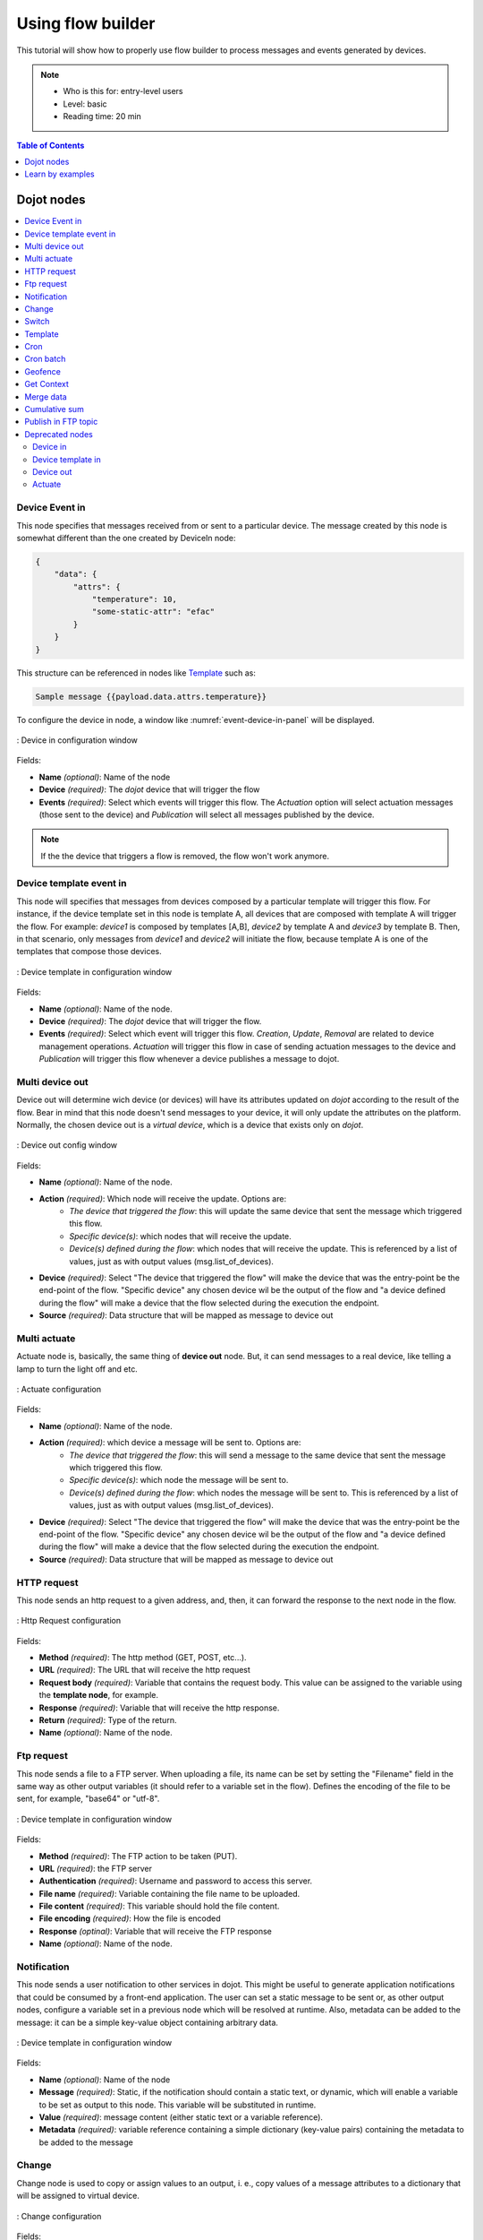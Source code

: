 Using flow builder
==================


This tutorial will show how to properly use flow builder to process messages
and events generated by devices.

.. note::
   - Who is this for: entry-level users
   - Level: basic
   - Reading time: 20 min

.. contents:: Table of Contents
  :local:
  :depth: 1

Dojot nodes
-----------

.. contents::
  :local:

Device Event in
***************

.. _event-device-in:
.. image:: images/nodes/event-device-in.png
    :width: 20%
    :align: left
    :alt: device_node

This node specifies that messages received from or sent to a particular device.
The message created by this node is somewhat different than the one created by
DeviceIn node:

.. code-block:: json

    {
        "data": {
            "attrs": {
                "temperature": 10,
                "some-static-attr": "efac"
            }
        }
    }

This structure can be referenced in nodes like `Template`_ such as:

.. code-block:: handlebars

    Sample message {{payload.data.attrs.temperature}}



To configure the device in node, a window like :numref:`event-device-in-panel`
will be displayed.

.. _event-device-in-panel:
.. figure:: images/nodes/event-device-in-panel.png
    :width: 50%
    :align: center
    :alt: devicein_node_cfg

    : Device in configuration window

Fields:

* **Name** *(optional)*: Name of the node
* **Device** *(required)*: The *dojot* device that will trigger the flow
* **Events** *(required)*: Select which events will trigger this flow. The
  `Actuation` option will select actuation messages (those sent to the device)
  and `Publication` will select all messages published by the device.

.. note::
    If the the device that triggers a flow is removed, the flow won't work
    anymore.

Device template event in
************************

.. _event-template-in:
.. image:: images/nodes/event-template-in.png
    :width: 20%
    :align: left
    :alt: devicetemplatein_node

This node will specifies that messages from devices composed by a particular
template will trigger this flow. For instance, if the device template set in
this node is template A, all devices that are composed with template A will
trigger the flow. For example: *device1* is composed by templates [A,B],
*device2* by template A and *device3* by template B. Then, in that scenario,
only messages from *device1* and *device2* will initiate the flow, because
template A is one of the templates that compose those devices.


.. _event-template-in-panel:
.. figure:: images/nodes/event-template-in-panel.png
    :width: 50%
    :align: center
    :alt: devicetemplatein_node

    : Device template in configuration window

Fields:

* **Name** *(optional)*: Name of the node.
* **Device** *(required)*: The *dojot* device that will trigger the flow.
* **Events** *(required)*: Select which event will trigger this flow.
  `Creation`, `Update`, `Removal` are related to device management operations.
  `Actuation` will trigger this flow in case of sending actuation messages to
  the device and `Publication` will trigger this flow whenever a device
  publishes a message to dojot.


Multi device out
****************

.. _multi-device-out:
.. image:: images/nodes/multi-device-out.png
    :width: 20%
    :align: left
    :alt: deviceout_node

Device out will determine wich device (or devices) will have its attributes
updated on *dojot* according to the result of the flow. Bear in mind that this
node doesn't send messages to your device, it will only update the attributes
on the platform. Normally, the chosen device out is a *virtual device*, which
is a device that exists only on *dojot*.

.. _multi-device-out-panel:
.. figure:: images/nodes/multi-device-out-panel.png
    :width: 50%
    :align: center
    :alt: deviceout_node_cfg

    : Device out config window

Fields:

* **Name** *(optional)*: Name of the node.
* **Action** *(required)*: Which node will receive the update. Options are:
   - `The device that triggered the flow`: this will update the same device
     that sent the message which triggered this flow.
   - `Specific device(s)`: which nodes that will receive the update.
   - `Device(s) defined during the flow`: which nodes that will receive the
     update. This is referenced by a list of values, just as with output
     values (msg.list_of_devices).
* **Device** *(required)*: Select "The device that triggered the flow" will
  make the device that was the entry-point be the end-point of the flow.
  "Specific device" any chosen device wil be the output of the flow and "a
  device defined during the flow" will make a device that the flow selected
  during the execution the endpoint.
* **Source** *(required)*: Data structure that will be mapped as message to
  device out

Multi actuate
*************

.. _multi-actuate:
.. image:: images/nodes/multi-actuate.png
    :width: 20%
    :align: left
    :alt: actuate_node

Actuate node is, basically, the same thing of **device out** node. But, it can
send messages to a real device, like telling a lamp to turn the light off and
etc.

.. _multi-actuate-panel:
.. figure:: images/nodes/multi-actuate-panel.png
    :width: 50%
    :align: center
    :alt: actuate_node_cfg

    : Actuate configuration

Fields:

* **Name** *(optional)*: Name of the node.
* **Action** *(required)*: which device a message will be sent to. Options are:
   - `The device that triggered the flow`: this will send a message to
     the same device that sent the message which triggered this flow.
   - `Specific device(s)`: which node the message will be sent to.
   - `Device(s) defined during the flow`: which nodes the message will be
     sent to. This is referenced by a list of values, just as with output
     values (msg.list_of_devices).
* **Device** *(required)*: Select "The device that triggered the flow" will
  make the device that was the entry-point be the end-point of the flow.
  "Specific device" any chosen device wil be the output of the flow and "a
  device defined during the flow" will make a device that the flow selected
  during the execution the endpoint.
* **Source** *(required)*: Data structure that will be mapped as message to
  device out

HTTP request
************

.. _http_node:
.. image:: images/nodes/http-request-node.png
    :width: 20%
    :align: left
    :alt: http_node

This node sends an http request to a given address, and, then, it can forward
the response to the next node in the flow.

.. _http_in_node:
.. figure:: images/nodes/http_node_cfg.png
    :width: 50%
    :align: center
    :alt: httpin_node

    : Http Request configuration

Fields:

* **Method** *(required)*: The http method (GET, POST, etc...).
* **URL** *(required)*: The URL that will receive the http request
* **Request body** *(required)*: Variable that contains the request body. This
  value can be assigned to the variable using the **template node**, for
  example.
* **Response** *(required)*: Variable that will receive the http response.
* **Return** *(required)*: Type of the return.
* **Name** *(optional)*: Name of the node.

Ftp request
***********

.. _ftp-request:
.. image:: images/nodes/ftp-request.png
    :width: 20%
    :align: left
    :alt: http_node

This node sends a file to a FTP server. When uploading a
file, its name can be set by setting the "Filename" field in the same way as
other output variables (it should refer to a variable set in the flow).
Defines the encoding of the file to be sent, for example, "base64" or "utf-8".


.. _ftp-request-panel:
.. figure:: images/nodes/ftp-request-panel.png
    :width: 50%
    :align: center
    :alt: httpin_node

    : Device template in configuration window

Fields:

* **Method** *(required)*: The FTP action to be taken (PUT).
* **URL** *(required)*: the FTP server
* **Authentication** *(required)*: Username and password to access this server.
* **File name** *(required)*: Variable containing the file name to be uploaded.
* **File content** *(required)*: This variable should hold the file content.
* **File encoding** *(required)*: How the file is encoded
* **Response** *(optinal)*: Variable that will receive the FTP response
* **Name** *(optional)*: Name of the node.

Notification
************

.. _notification-request:
.. image:: images/nodes/notification.png
    :width: 20%
    :align: left
    :alt: http_node

This node sends a user notification to other services in dojot. This might be
useful to generate application notifications that could be consumed by a
front-end application. The user can set a static message to be sent or, as
other output nodes, configure a variable set in a previous node which will be
resolved at runtime. Also, metadata can be added to the message: it can be
a simple key-value object containing arbitrary data.

.. _notification-panel:
.. figure:: images/nodes/notification-panel.png
    :width: 50%
    :align: center
    :alt: httpin_node

    : Device template in configuration window

Fields:

* **Name** *(optional)*: Name of the node
* **Message** *(required)*: Static, if the notification should contain a static
  text, or dynamic, which will enable a variable to be set as output to this
  node. This variable will be substituted in runtime.
* **Value** *(required)*: message content (either static text or a variable
  reference).
* **Metadata** *(required)*: variable reference containing a simple dictionary
  (key-value pairs) containing the metadata to be added to the message


Change
******

.. _change_node:
.. image:: images/nodes/change_node.png
    :width: 20%
    :align: left
    :alt: change_node

Change node is used to copy or assign values to an output, i. e., copy
values of a message attributes to a dictionary that will be assigned to
virtual device.


.. _change_node_cfg:
.. figure:: images/nodes/change_node_cfg.png
    :width: 50%
    :align: center
    :alt: change_node_cfg

    : Change configuration

Fields:

* **Name** *(optional)*: Name of the node
* **msg** *(required)*: Definition of the data structure that will be sent to
  the next node and will receive the value set on the *to* field
* **to** *(required)*: Assignment or copy of values

.. note::
    More than one rule can be assign by clicking on *+add* below the rules box.

Switch
*******

.. _switch_node:
.. image:: images/nodes/switch_node.png
    :width: 20%
    :align: left
    :alt: switch_node

The Switch node allows messages to be routed to different branches of a flow by
evaluating a set of rules against each message.

.. _switch_node_cfg:
.. figure:: images/nodes/switch_node_cfg.png
    :width: 50%
    :align: center
    :alt: switch_node_cfg

    : Switch configuration

Fields:

* **Name** *(optional)*: Name of the node
* **Property** *(required)*: Variable that will be evaluated
* **Rule box** *(required)*: Rules that will determine the output branch of the
  node. Also, it can be configured to stop checking rules when it finds one
  that matches other or check all the rules and route the message to the
  corresponding output.

.. note::
    - More than one rule can be assign by clicking on *+add* below the rules box.
    - The rules are mapped one-to-one to the output conectors. Then the first rule is related
      to the first output, the second rule to the second output and etc...

Template
********

.. note::
    Despite the name, this node has nothing to do with dojot templates

.. _template_node:
.. image:: images/nodes/template_node.png
    :width: 20%
    :align: left
    :alt: template_node

This node will assign a value to a target variable. This value can be a
constant, the value of an attribute that came from the entry device and etc...

It uses the `mustache`_ template language.
Check :numref:`template_node_cfg` as example:
the field **a** of payload will be replaced with the value of the **payload.b**

.. _template_node_cfg:
.. figure:: images/nodes/template_node_cfg.png
    :width: 50%
    :align: center
    :alt: template_node_cfg

    : Template configuration

Fields:

* **Name** *(optional)*: Name of the node
* **Set Property** *(required)*: Variable that will receive the value
* **Format** *(required)*: Format template will be writen
* **Template** *(required)*: Value that will be assigned to the target variable
  set on **Set property**
* **Output as** *(required)*: The format of the output

Cron
****

.. _cron_node:
.. image:: images/nodes/cron-node.png
    :width: 20%
    :align: left
    :alt: cron_node

Processing node to create/remove cron jobs.
Cron allowing to schedule tasks to: send events to the data broker or execute a http request.

.. _cron_node_cfg:
.. figure:: images/nodes/cron-node-config.png
    :width: 50%
    :align: center
    :alt: cron_node_cfg

    : Cron configuration

Fields:

* **Operation** *(required)*: Defines the type of processing if creating or removing cron jobs (CREATE, REMOVE).
* **CRON Time Expression** *(required)*: CRON Time Expression, eg. `* * * * * *`. Required when using CREATE type operation.
* **JOB Name** *(optional)*: Name of Job.
* **JOB Description** *(optional)*: Description of Job.
* **JOB Type** *(required)*: Options are EVENT REQUEST or HTTP REQUEST.
* **JOB Action** *(required)*:  Variable that contains the JSON to JOB Action. This value can be assigned to the variable using the template node, for example.
* **JOB Identifier (output to)** *(required)*: Variable that will receive the JOB Identifier.
* **Name** *(optional)*: Name of the node

Example of `JOB Action` when `JOB Type` is **HTTP REQUEST**:

.. code-block:: json

    {
        "method": "PUT",
        "headers": {
                      "Authorization": "Bearer ${JWT}",
                      "Content-Type": "application/json"
                    },
        "url": "http://device-manager:5000/device/${DEVICE_ID}/actuate",
        "body": {
                    "attrs": {"message": "keepalive"}
                }
    }

Example of `JOB Action` when `JOB Type` is **EVENT REQUEST**:

.. code-block:: json

    {
        "subject": "dojot.device-manager.device",
        "message": {
                      "event": "configure",
                      "data": { "attrs": { "message": "keepalive"},
                                "id": "6a1213"
                               },
                      "meta": { "service": "admin"}
                    }
    }


Cron batch
**********

.. _cron_batch_node:
.. image:: images/nodes/cron-batch-node.png
    :width: 20%
    :align: left
    :alt: cron_batch_node

It works like the `cron node`, but here you can use a batch of schedules.

.. _cron_batch_node_cfg:
.. figure:: images/nodes/cron-batch-node-config.png
    :width: 50%
    :align: center
    :alt: cron_batch_node_cfg

    : Cron batch configuration

Fields:

* **Operation** *(required)*: Defines the types of processings if creating or removing cron jobs (CREATE, REMOVE).
* **JOB requests** *(required)*:  Variable that contains the array of JSONs to JOB Actions.
* **JOB identifiers** *(required)*: Variable that will receive the array of job identifiers.
* **Name** *(optional)*: Name of the node


Geofence
********

.. _geofence_node:
.. image:: images/nodes/geofence_node.png
    :width: 20%
    :align: left
    :alt: geofence_node

Select an interest area to determine wich devices will activate the flow

.. _geofence_node_cfg:
.. figure:: images/nodes/geofence_node_cfg.png
    :width: 50%
    :align: center
    :alt: geofence_node_cfg

    : Geofence configuration

Fields:

* **Area** *(required)*: Area that will be selected. It can be chosen with an
  square or with a pentagon.
* **Filter** *(required)*: Which side of the area will be picked: inside or
  outside the marked area in the field above.
* **Name** *(optional)*: Name of the node

Get Context
***********

.. _getcontext_node:
.. image:: images/nodes/getcontext_node.png
    :width: 20%
    :align: left
    :alt: getcontext_node


This node is used to get a variable that is in the context and assign its value
to a variable that will be used in the flow.

Note: Context is a mechanism that allows a given set of data to persist
beyond the life of the event, thus making it possible to store a state for the
elements of the solution.

.. _getcontext_node_cfg:
.. figure:: images/nodes/getcontext_node_cfg.png
    :width: 50%
    :align: center
    :alt: getcontext_node_cfg

Fields:

* **Name** *(optional)**: Name of the node
* **Context layer** *(required)**: The layer of the context that que variable
  is at
* **Context name** *(required)**: The variable that is in the context
* **Context content** *(required)**: The variable in the flow that will receive
  the value of the context


Merge data
***********

.. _merge_data_node:
.. image:: images/nodes/merge-data-node.png.png
    :width: 20%
    :align: left
    :alt: merge_data_node

This node allows objects to be merged in the context.

.. _merge_data_node_cfg:
.. figure:: images/nodes/merge-data-node-config.png
    :width: 50%
    :align: center
    :alt: merge_data_node_cfg

    : Merge data configuration

Fields:

* **Target data (JSON)** *(required)*: Variable that contains the data to be merged.
* **Merged data (JSON)** *(required)*: Variable that will receive the new data merged with your existing data.
* **Name** *(optional)*: Name of the node

Cumulative sum
**************

.. _cumulative_sum_node:
.. image:: images/nodes/cumulative-sun-node.png
    :width: 20%
    :align: left
    :alt: cumulative_sum_node

The cumulative sum node accumulates the data for an attribute in a temporal window and keeping this in  the context.

.. _cumulative_sum_node_cfg:
.. figure:: images/nodes/cum-sum-node-config.png
    :width: 50%
    :align: center
    :alt: cumulative_sum_node_cfg

    : Cumulative sum configuration

Fields:

* **Time period (min)** *(required)*: Time in minutes to keep the sum.
* **Target attribute** *(required)*: Variable that contains the value to be sum.
* **Timestamp** *(required)*:  Variable containing the timestamp from the device or dojot. Most of the time it can be set with `payload.metadata.timestamp`.
* **Sum** *(required)*:  Variable that will receive the sum.
* **Name** *(optional)*: Name of the node


Publish in FTP topic
********************

.. _kafka2ftp_node:
.. image:: images/nodes/kafka2ftp_node.png
    :width: 20%
    :align: left
    :alt: kafka2ftp_node

Node to forwarding messages to Apache Kafka FTP topic.

It publish to the topic ``tenant.dojot.ftp`` (*tenant* is defined by which tenant the flow belongs to)
where in which messages are produced with information about the file name,
encoding format and file content.

.. _kafka2ftp_node_cfg:
.. figure:: images/nodes/kafka2ftp_node_cfg.png
    :width: 50%
    :align: center
    :alt: kafka2ftp_node_cfg

    : *Publish in FTP topic* configuration

Fields:

* **Encoding** *(required)*: Encoding the contents of the file to be sent. Valid values are: ascii, base64, hex, utf16le, utf8 and binary.
* **Filename** *(required)*: Variable with the name of the file to be sent.
* **Content** *(required)*: Variable with the file contents to be sent.
* **Name** *(optional)*: Name of the node


Example of message sent by this node below:

.. code-block:: json

    {
        "metadata": {
            "msgId": "33846252-659f-42cc-8831-e2ccb923a702",
            "ts": 1571858674,
            "service": "flowbroker",
            "contentType": "application/vnd.dojot.ftp+json"
        },
        "data": {
            "filename": "filename.jpg",
            "encoding": "base64",
            "content": "..."
        }
    }

Where the keys above are:

* msgId:  Value of type uuidv4 used to uniquely identify the message in the context of dojot.
* ts: Timestamp in Unix Timestamp (ms) format from the moment the message was produced.
* service: Name of the service that generated the message.
* contentType: Type identifier of the content of the data attribute.
* filename: Name of the file to be sent to the FTP server.
* encoding: Encoding the contents of the file. Valid values are: ascii, base64, hex, utf16le, utf8 and binary.
* content: File contents.

This can be used with the kafka2ftp component. See more :doc:`components-and-apis`.

Deprecated nodes
****************

These nodes are scheduled to be removed in future versions. They will work
with no problems with current flows.


Device in
+++++++++

.. _device_in_node:
.. image:: images/nodes/device_node.png
    :width: 20%
    :align: center
    :alt: device_node

This node determine an especific device to be the entry-point of a flow. To
configure the device in node, a window like :numref:`device_in_cfg` will be
displayed.

.. _device_in_cfg:
.. figure:: images/nodes/device_node_cfg.png
    :width: 50%
    :align: center
    :alt: devicein_node_cfg

    : Device in configuration window

Fields:

* **Name** *(optional)*: Name of the node
* **Device** *(required)*: The *dojot* device that will trigger the flow
* **Status** *(required)*: *exclude device status changes* will not use device
  status changes (online, offline) to trigger the flow. On the other hand,
  *include devices status changes* will use these status to trigger the flow.

.. note::
    If the the device that triggers a flow is removed, the flow becomes invalid.

Device template in
++++++++++++++++++

.. _devicetemplate_in_node:
.. image:: images/nodes/devicetemplate_node.png
    :width: 20%
    :align: left
    :alt: devicetemplatein_node

This node will make that a flow get triggered by devices that are composed by a
certain template. If the device template that is configured in **device
template in** node is template A, all devices that are composed with template A
will trigger the flow. For example: *device1* is composed by templates [A,B],
*device2* by template A and *device3* by template B. Then, in that scenario,
only messages from *device1* and *device2* will initiate the flow, because
template A is one of the templates that compose those devices.

.. _devicetemplate_node_cfg:
.. figure:: images/nodes/devicetemplate_node_cfg.png
    :width: 50%
    :align: center
    :alt: devicetemplatein_node

    : Device template in configuration window

Fields:

* **Name** *(optional)*: Name of the node.
* **Device** *(required)*: The *dojot* device that will trigger the flow.
* **Status** *(required)*: Choose if devices status changes will trigger or not
  the flow.


Device out
++++++++++

.. _deviceout_node:
.. image:: images/nodes/deviceout_node.png
    :width: 20%
    :align: left
    :alt: deviceout_node

Device out will determine wich device will have its attributes updated on
*dojot* according to the result of the flow. Bear in mind that this node
doesn't send messages to your device, it will only update the attributes on the
platform. Normally, the chosen device out is a *virtual device*, which is a
device that exists only on *dojot*.

.. _deviceout_node_cfg:
.. figure:: images/nodes/deviceout_node_cfg.png
    :width: 50%
    :align: center
    :alt: deviceout_node_cfg

    : Device out config window

Fields:

* **Name** *(optional)*: Name of the node.
* **Device** *(required)*: Select "The device that triggered the flow" will
  make the device that was the entry-point be the end-point of the flow.
  "Specific device" any chosen device wil be the output of the flow and "a
  device defined during the flow" will make a device that the flow selected
  during the execution the endpoint.
* **Source** *(required)*: Data structure that will be mapped as message to
  device out

Actuate
+++++++

.. _actuate_node:
.. image:: images/nodes/actuate_node.png
    :width: 20%
    :align: left
    :alt: actuate_node

Actuate node is, basically, the same thing of **device out** node. But, it can
send messages to a real device, like telling a lamp to turn the light off and
etc.

.. _actuate_node_cfg:
.. figure:: images/nodes/actuate_node_cfg.png
    :width: 50%
    :align: center
    :alt: actuate_node_cfg

    : Actuate configuration

Fields:

* **Name** *(optional)*: Name of the node.
* **Device** *(required)*: A real device on dojot
* **Source** *(required)*: Data structure that will be mapped as message to
  device out


Learn by examples
-----------------

.. contents::
  :local:

Using http node
***************

Imagine this scenario: a device sends an *username* and a *password*, and from
these attrs, the flow will request to a server an authentication token that
will be sent to a virtual device that has a *token* attribute.

.. _using_http_node_flow:
.. figure:: images/nodes/using_http_node_flow.png
    :width: 120%
    :align: center
    :alt: using_http_node_flow

    : Flow used to explain http node

To send that request to the server, the http method should be a POST and the
parameters should be within the requisition. So, in the template node, a JSON
object will be assigned to a variable. The body (parameters *username* and
*password*) of the requisition will be assigned to the **payload** key of the
JSON object. And, if needed, this object can have a *headers* key as well.

.. _using_http_node_template:
.. figure:: images/nodes/using_http_node_template.png
    :width: 80%
    :align: center
    :alt: using_http_node_template

    : Template node configuration

Then, on the http node, the Requisition field will receive the value of the
object created at the template node. And, the response will be assigned to any
variable, in this case, this is *msg.res* .

.. note::
    If UTF-8 String buffer is chosen in the return field, the body of the
    response body will be a string. If JSON object is chosen, the body will be
    an object.

.. _using_http_node_http:
.. figure:: images/nodes/using_http_node_http.png
    :width: 80%
    :align: center
    :alt: using_http_node_http

    : Template node configuration

As seen, the response of the server is *req.res* and the response body can be
accessed on **msg.res.payload**. So, the keys of the object that came on the
responsy can be accessed by: **msg.res.payload.key**. On figure
:numref:`using_http_node_change` the token that came in the response is
assigned to the attribute token of the virtual device.

.. _using_http_node_change:
.. figure:: images/nodes/using_http_node_change.png
    :width: 80%
    :align: center
    :alt: using_http_node_change

    : Template node configuration

.. _using_http_node_deviceout:
.. figure:: images/nodes/using_http_node_deviceout.png
    :width: 80%
    :align: center
    :alt: using_http_node_deviceout

    : Device out configuration

Then, the result of the flow is the attribute *token* of the virtual device be
updated with the token that came in the response of the http request:

.. _using_http_node_result:
.. figure:: images/nodes/using_http_node_result.png
    :width: 80%
    :align: center
    :alt: using_http_node_result

    : Device updated

Using geofence node
*******************

A good example to learn how geofence node works ia studying the flow below:

.. _using_geofence_node_flow:
.. figure:: images/nodes/using_geofence_node_flow.png
    :width: 80%
    :align: center
    :alt: using_geofence_node_flow

    : Flow using geofence

The geofence node named *in area* is set like seem in
:numref:`using_geofence_node_geofence`. The only thing that diffs the geofence
nodes *in area* from *out of the area* is the field **Filter** that, in the
first, is configured to *only points inside* and *only points outside* in the
second, respectively.

.. _using_geofence_node_geofence:
.. figure:: images/nodes/using_geofence_node_geofence.png
    :width: 80%
    :align: center
    :alt: using_geofence_node_geofence

    : Geofence node configuration

Then, if the device that is set as *device in* sends a messagem with a geo
attribute the geofence node will evaluate the geo point acoording to its rule
and if it matches the rule, the node forward the information to the next node
and, if not, the execution of the branch, which has the geofence that the rule
didn't match, stops.

.. note::
    To geofence node work, the messege received **should** have a geo attribute, if not, the branches of the flow will stop
    at the geofence nodes.

Back to the example, if the car sends a message that he is in the marked area,
like ``{ "position": "-22.820156,-47.2682535" }``, the message received in
device out will be "Car is inside the marked area", and, if it sends
``{"position": "0,0"}`` device out will receive "Car is out of the marked area"

.. _using_geofence_node_template:
.. figure:: images/nodes/using_geofence_node_template.png
    :width: 50%
    :align: center
    :alt: using_geofence_node_template

    : Template node configuration if the car is in the marked area

.. _using_geofence_node_result:
.. figure:: images/nodes/using_geofence_node_result.png
    :width: 80%
    :align: center
    :alt: using_geofence_node_result

    : Output in device out

Using cumulative sum, switch and notification node
**************************************************

Imagine this scenario: a device sends the level of rain, we want to generate a notification if the accumulated, sum, of the rains in the last hour is greater than 100.

.. _using_cum_sum_noti_flow:
.. figure:: images/nodes/using_cum_sum_noti_flow.png
    :width: 80%
    :align: center
    :alt: using_cum_sum_noti_flow

    : Flow using cumulative sum, switch and notification

In the `cumulative sum` node, we will accumulate the value of rain (*Target attribute*) in the
60 minute time window (*Time period*) and we will set this sum in a new attribute
called `payload.data. attrs.rain60Min` (*Sum*). The *Timestamp* setting refers to the
timestamp from the device or dojot, most of the time it can be set with
`payload.metadata.timestamp`. See more in :numref:`using_cum_sum_node_cumulative` .

.. _using_cum_sum_node_cumulative:
.. figure:: images/nodes/using_cum_sum_node_cumulative.png
    :width: 80%
    :align: center
    :alt: using_cum_sum_node_cumulative

    : Cumulative sum node configuration

We want the notification to be triggered only if the accumulated rain value is greater than 100, for that we will use the switch node. As in image :numref:`using_cum_sum_node_switch`.

.. _using_cum_sum_node_switch:
.. figure:: images/nodes/using_cum_sum_node_switch.png
    :width: 80%
    :align: center
    :alt: using_cum_sum_node_switch

    : Switch node configuration


Now, if our value is greater than 100 we need to generate the notification,
for that we will use an auxiliary node before, the *template* node.
In the template node we will create the message that will appear in the notification
and define its metadata,  :numref:`using_cum_sum_node_template`.

.. _using_cum_sum_node_template:
.. figure:: images/nodes/using_cum_sum_node_template.png
    :width: 80%
    :align: center
    :alt: using_cum_sum_node_template

    : Template node configuration


Finally, we will configure the notification node, as in image :numref:`using_cum_sum_node_noti`.

.. _using_cum_sum_node_noti:
.. figure:: images/nodes/using_cum_sum_node_noti.png
    :width: 80%
    :align: center
    :alt: using_cum_sum_node_noti

    : Notification node configuration



So, if the weather station (device set in the event device
node with publication checked)
sends several messages like `{" rain ": 5}`
during the last hour and one of these times the sum exceeds 100,
the notification will be generated. Note: Multiple notifications
can be generated, as long as the accumulated value is greater than 100.
See image :numref:`using_cum_sum_result`.

.. _using_cum_sum_result:
.. figure:: images/nodes/using_cum_sum_result.png
    :width: 80%
    :align: center
    :alt: using_cum_sum_result

    : Notification

.. _mustache: https://mustache.github.io/mustache.5.html
